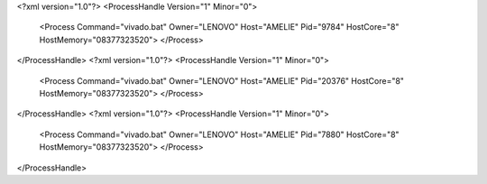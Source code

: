 <?xml version="1.0"?>
<ProcessHandle Version="1" Minor="0">
    <Process Command="vivado.bat" Owner="LENOVO" Host="AMELIE" Pid="9784" HostCore="8" HostMemory="08377323520">
    </Process>
</ProcessHandle>
<?xml version="1.0"?>
<ProcessHandle Version="1" Minor="0">
    <Process Command="vivado.bat" Owner="LENOVO" Host="AMELIE" Pid="20376" HostCore="8" HostMemory="08377323520">
    </Process>
</ProcessHandle>
<?xml version="1.0"?>
<ProcessHandle Version="1" Minor="0">
    <Process Command="vivado.bat" Owner="LENOVO" Host="AMELIE" Pid="7880" HostCore="8" HostMemory="08377323520">
    </Process>
</ProcessHandle>
